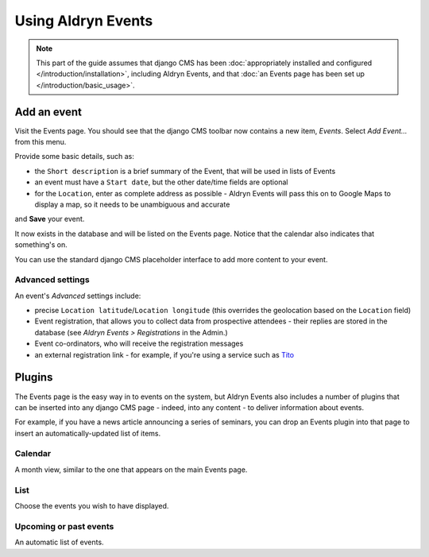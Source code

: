 #####################
Using Aldryn Events
#####################

.. note::
   This part of the guide assumes that django CMS has been :doc:`appropriately installed and
   configured </introduction/installation>`, including Aldryn Events, and that :doc:`an Events page
   has been set up </introduction/basic_usage>`.


************
Add an event
************

Visit the Events page. You should see that the django CMS toolbar now contains a new item, *Events*. Select *Add Event...* from this menu.

Provide some basic details, such as:

* the ``Short description`` is a brief summary of the Event, that will be used in lists of Events
* an event must have a ``Start date``, but the other date/time fields are optional
* for the ``Location``, enter as complete address as possible - Aldryn Events will pass this on to
  Google Maps to display a map, so it needs to be unambiguous and accurate

and **Save** your event.

It now exists in the database and will be listed on the Events page. Notice that the calendar also
indicates that something's on.

You can use the standard django CMS placeholder interface to add more content to your event.

Advanced settings
=================

An event's *Advanced* settings include:

* precise ``Location latitude``/``Location longitude`` (this overrides the geolocation based on the
  ``Location`` field)
* Event registration, that allows you to collect data from prospective attendees - their replies
  are stored in the database (see *Aldryn Events > Registrations* in the Admin.)
* Event co-ordinators, who will receive the registration messages
* an external registration link - for example, if you're using a service such as `Tito
  <http://ti.to>`_

*******
Plugins
*******

The Events page is the easy way in to events on the system, but Aldryn Events also includes a
number of plugins that can be inserted into any django CMS page - indeed, into any content - to
deliver information about events.

For example, if you have a news article announcing a series of seminars, you can drop an Events
plugin into that page to insert an automatically-updated list of items.

Calendar
========

A month view, similar to the one that appears on the main Events page.

List
====

Choose the events you wish to have displayed.

Upcoming or past events
=======================

An automatic list of events.
